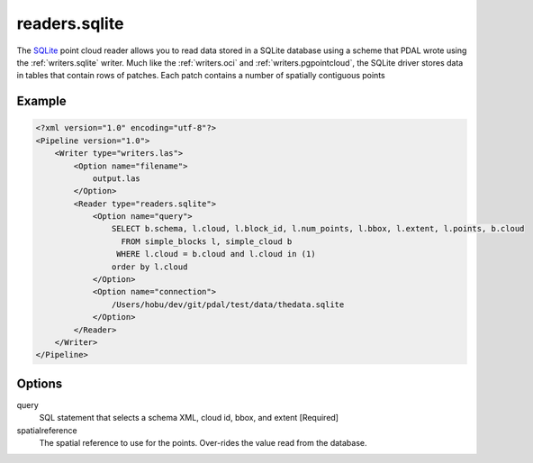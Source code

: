 .. _readers.sqlite:

readers.sqlite
====================

The `SQLite`_ point cloud reader allows you to 
read data stored in a SQLite database using a scheme that 
PDAL wrote using the :ref:`writers.sqlite` writer. Much like 
the :ref:`writers.oci` and :ref:`writers.pgpointcloud`, the 
SQLite driver stores data in tables that contain rows of 
patches. Each patch contains a number of spatially contiguous points


Example
-------

.. code-block:: xml

    <?xml version="1.0" encoding="utf-8"?>
    <Pipeline version="1.0">
        <Writer type="writers.las">
            <Option name="filename">
                output.las
            </Option>
            <Reader type="readers.sqlite">
                <Option name="query">
                    SELECT b.schema, l.cloud, l.block_id, l.num_points, l.bbox, l.extent, l.points, b.cloud
                      FROM simple_blocks l, simple_cloud b
                     WHERE l.cloud = b.cloud and l.cloud in (1)
                    order by l.cloud
                </Option>
                <Option name="connection">
                    /Users/hobu/dev/git/pdal/test/data/thedata.sqlite
                </Option>
            </Reader>
        </Writer>
    </Pipeline>


Options
-------

query
  SQL statement that selects a schema XML, cloud id, bbox, and extent [Required] 

spatialreference
  The spatial reference to use for the points. Over-rides the value read from the database.


.. _SQLite: https://sqlite.org/
